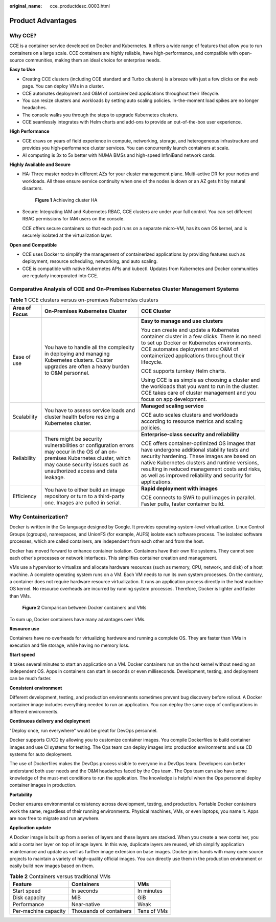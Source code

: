 :original_name: cce_productdesc_0003.html

.. _cce_productdesc_0003:

Product Advantages
==================

Why CCE?
--------

CCE is a container service developed on Docker and Kubernetes. It offers a wide range of features that allow you to run containers on a large scale. CCE containers are highly reliable, have high-performance, and compatible with open-source communities, making them an ideal choice for enterprise needs.

**Easy to Use**

-  Creating CCE clusters (including CCE standard and Turbo clusters) is a breeze with just a few clicks on the web page. You can deploy VMs in a cluster.
-  CCE automates deployment and O&M of containerized applications throughout their lifecycle.
-  You can resize clusters and workloads by setting auto scaling policies. In-the-moment load spikes are no longer headaches.
-  The console walks you through the steps to upgrade Kubernetes clusters.
-  CCE seamlessly integrates with Helm charts and add-ons to provide an out-of-the-box user experience.

**High Performance**

-  CCE draws on years of field experience in compute, networking, storage, and heterogeneous infrastructure and provides you high-performance cluster services. You can concurrently launch containers at scale.
-  AI computing is 3x to 5x better with NUMA BMSs and high-speed InfiniBand network cards.

**Highly Available and Secure**

-  HA: Three master nodes in different AZs for your cluster management plane. Multi-active DR for your nodes and workloads. All these ensure service continuity when one of the nodes is down or an AZ gets hit by natural disasters.


   .. figure:: /_static/images/en-us_image_0000002253617217.png
      :alt: **Figure 1** Achieving cluster HA

      **Figure 1** Achieving cluster HA

-  Secure: Integrating IAM and Kubernetes RBAC, CCE clusters are under your full control. You can set different RBAC permissions for IAM users on the console.

   CCE offers secure containers so that each pod runs on a separate micro-VM, has its own OS kernel, and is securely isolated at the virtualization layer.

**Open and Compatible**

-  CCE uses Docker to simplify the management of containerized applications by providing features such as deployment, resource scheduling, networking, and auto scaling.
-  CCE is compatible with native Kubernetes APIs and kubectl. Updates from Kubernetes and Docker communities are regularly incorporated into CCE.

Comparative Analysis of CCE and On-Premises Kubernetes Cluster Management Systems
---------------------------------------------------------------------------------

.. table:: **Table 1** CCE clusters versus on-premises Kubernetes clusters

   +-----------------------+---------------------------------------------------------------------------------------------------------------------------------------------------------------------------------------------------------+------------------------------------------------------------------------------------------------------------------------------------------------------------------------------------------------------------------------------------------------------------------------------------------------------------+
   | Area of Focus         | On-Premises Kubernetes Cluster                                                                                                                                                                          | CCE Cluster                                                                                                                                                                                                                                                                                                |
   +=======================+=========================================================================================================================================================================================================+============================================================================================================================================================================================================================================================================================================+
   | Ease of use           | You have to handle all the complexity in deploying and managing Kubernetes clusters. Cluster upgrades are often a heavy burden to O&M personnel.                                                        | **Easy to manage and use clusters**                                                                                                                                                                                                                                                                        |
   |                       |                                                                                                                                                                                                         |                                                                                                                                                                                                                                                                                                            |
   |                       |                                                                                                                                                                                                         | You can create and update a Kubernetes container cluster in a few clicks. There is no need to set up Docker or Kubernetes environments. CCE automates deployment and O&M of containerized applications throughout their lifecycle.                                                                         |
   |                       |                                                                                                                                                                                                         |                                                                                                                                                                                                                                                                                                            |
   |                       |                                                                                                                                                                                                         | CCE supports turnkey Helm charts.                                                                                                                                                                                                                                                                          |
   |                       |                                                                                                                                                                                                         |                                                                                                                                                                                                                                                                                                            |
   |                       |                                                                                                                                                                                                         | Using CCE is as simple as choosing a cluster and the workloads that you want to run in the cluster. CCE takes care of cluster management and you focus on app development.                                                                                                                                 |
   +-----------------------+---------------------------------------------------------------------------------------------------------------------------------------------------------------------------------------------------------+------------------------------------------------------------------------------------------------------------------------------------------------------------------------------------------------------------------------------------------------------------------------------------------------------------+
   | Scalability           | You have to assess service loads and cluster health before resizing a Kubernetes cluster.                                                                                                               | **Managed scaling service**                                                                                                                                                                                                                                                                                |
   |                       |                                                                                                                                                                                                         |                                                                                                                                                                                                                                                                                                            |
   |                       |                                                                                                                                                                                                         | CCE auto scales clusters and workloads according to resource metrics and scaling policies.                                                                                                                                                                                                                 |
   +-----------------------+---------------------------------------------------------------------------------------------------------------------------------------------------------------------------------------------------------+------------------------------------------------------------------------------------------------------------------------------------------------------------------------------------------------------------------------------------------------------------------------------------------------------------+
   | Reliability           | There might be security vulnerabilities or configuration errors may occur in the OS of an on-premises Kubernetes cluster, which may cause security issues such as unauthorized access and data leakage. | **Enterprise-class security and reliability**                                                                                                                                                                                                                                                              |
   |                       |                                                                                                                                                                                                         |                                                                                                                                                                                                                                                                                                            |
   |                       |                                                                                                                                                                                                         | CCE offers container-optimized OS images that have undergone additional stability tests and security hardening. These images are based on native Kubernetes clusters and runtime versions, resulting in reduced management costs and risks, as well as improved reliability and security for applications. |
   +-----------------------+---------------------------------------------------------------------------------------------------------------------------------------------------------------------------------------------------------+------------------------------------------------------------------------------------------------------------------------------------------------------------------------------------------------------------------------------------------------------------------------------------------------------------+
   | Efficiency            | You have to either build an image repository or turn to a third-party one. Images are pulled in serial.                                                                                                 | **Rapid deployment with images**                                                                                                                                                                                                                                                                           |
   |                       |                                                                                                                                                                                                         |                                                                                                                                                                                                                                                                                                            |
   |                       |                                                                                                                                                                                                         | CCE connects to SWR to pull images in parallel. Faster pulls, faster container build.                                                                                                                                                                                                                      |
   +-----------------------+---------------------------------------------------------------------------------------------------------------------------------------------------------------------------------------------------------+------------------------------------------------------------------------------------------------------------------------------------------------------------------------------------------------------------------------------------------------------------------------------------------------------------+

Why Containerization?
---------------------

Docker is written in the Go language designed by Google. It provides operating-system-level virtualization. Linux Control Groups (cgroups), namespaces, and UnionFS (for example, AUFS) isolate each software process. The isolated software processes, which are called containers, are independent from each other and from the host.

Docker has moved forward to enhance container isolation. Containers have their own file systems. They cannot see each other's processes or network interfaces. This simplifies container creation and management.

VMs use a hypervisor to virtualize and allocate hardware resources (such as memory, CPU, network, and disk) of a host machine. A complete operating system runs on a VM. Each VM needs to run its own system processes. On the contrary, a container does not require hardware resource virtualization. It runs an application process directly in the host machine OS kernel. No resource overheads are incurred by running system processes. Therefore, Docker is lighter and faster than VMs.


.. figure:: /_static/images/en-us_image_0000002253777129.png
   :alt: **Figure 2** Comparison between Docker containers and VMs

   **Figure 2** Comparison between Docker containers and VMs

To sum up, Docker containers have many advantages over VMs.

**Resource use**

Containers have no overheads for virtualizing hardware and running a complete OS. They are faster than VMs in execution and file storage, while having no memory loss.

**Start speed**

It takes several minutes to start an application on a VM. Docker containers run on the host kernel without needing an independent OS. Apps in containers can start in seconds or even milliseconds. Development, testing, and deployment can be much faster.

**Consistent environment**

Different development, testing, and production environments sometimes prevent bug discovery before rollout. A Docker container image includes everything needed to run an application. You can deploy the same copy of configurations in different environments.

**Continuous delivery and deployment**

"Deploy once, run everywhere" would be great for DevOps personnel.

Docker supports CI/CD by allowing you to customize container images. You compile Dockerfiles to build container images and use CI systems for testing. The Ops team can deploy images into production environments and use CD systems for auto deployment.

The use of Dockerfiles makes the DevOps process visible to everyone in a DevOps team. Developers can better understand both user needs and the O&M headaches faced by the Ops team. The Ops team can also have some knowledge of the must-met conditions to run the application. The knowledge is helpful when the Ops personnel deploy container images in production.

**Portability**

Docker ensures environmental consistency across development, testing, and production. Portable Docker containers work the same, regardless of their running environments. Physical machines, VMs, or even laptops, you name it. Apps are now free to migrate and run anywhere.

**Application update**

A Docker image is built up from a series of layers and these layers are stacked. When you create a new container, you add a container layer on top of image layers. In this way, duplicate layers are reused, which simplify application maintenance and update as well as further image extension on base images. Docker joins hands with many open source projects to maintain a variety of high-quality official images. You can directly use them in the production environment or easily build new images based on them.

.. table:: **Table 2** Containers versus traditional VMs

   ==================== ======================= ===========
   Feature              Containers              VMs
   ==================== ======================= ===========
   Start speed          In seconds              In minutes
   Disk capacity        MiB                     GiB
   Performance          Near-native             Weak
   Per-machine capacity Thousands of containers Tens of VMs
   ==================== ======================= ===========
